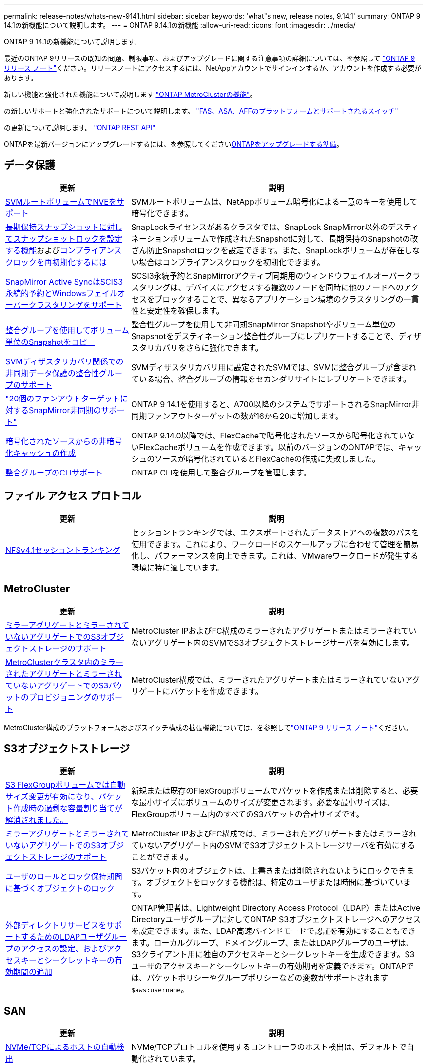 ---
permalink: release-notes/whats-new-9141.html 
sidebar: sidebar 
keywords: 'what"s new, release notes, 9.14.1' 
summary: ONTAP 9 14.1の新機能について説明します。 
---
= ONTAP 9.14.1の新機能
:allow-uri-read: 
:icons: font
:imagesdir: ../media/


[role="lead"]
ONTAP 9 14.1の新機能について説明します。

最近のONTAP 9リリースの既知の問題、制限事項、およびアップグレードに関する注意事項の詳細については、を参照して https://library.netapp.com/ecm/ecm_download_file/ECMLP2492508["ONTAP 9 リリース ノート"^]ください。リリースノートにアクセスするには、NetAppアカウントでサインインするか、アカウントを作成する必要があります。

新しい機能と強化された機能について説明します https://docs.netapp.com/us-en/ontap-metrocluster/releasenotes/mcc-new-features.html["ONTAP MetroClusterの機能"^]。

の新しいサポートと強化されたサポートについて説明します。 https://docs.netapp.com/us-en/ontap-systems/whats-new.html["FAS、ASA、AFFのプラットフォームとサポートされるスイッチ"^]

の更新について説明します。 https://docs.netapp.com/us-en/ontap-automation/whats_new.html["ONTAP REST API"^]

ONTAPを最新バージョンにアップグレードするには、を参照してくださいxref:../upgrade/create-upgrade-plan.html[ONTAPをアップグレードする準備]。



== データ保護

[cols="30%,70%"]
|===
| 更新 | 説明 


| xref:../encryption-at-rest/configure-netapp-volume-encryption-concept.html[SVMルートボリュームでNVEをサポート] | SVMルートボリュームは、NetAppボリューム暗号化による一意のキーを使用して暗号化できます。 


| xref:../snaplock/snapshot-lock-concept.html[長期保持スナップショットに対してスナップショットロックを設定する機能]およびxref:../snaplock/initialize-complianceclock-task.html[コンプライアンスクロックを再初期化するには] | SnapLockライセンスがあるクラスタでは、SnapLock SnapMirror以外のデスティネーションボリュームで作成されたSnapshotに対して、長期保持のSnapshotの改ざん防止Snapshotロックを設定できます。また、SnapLockボリュームが存在しない場合はコンプライアンスクロックを初期化できます。 


| xref:../snapmirror-active-sync/index.html[SnapMirror Active SyncはSCIS3永続的予約とWindowsフェイルオーバークラスタリングをサポート] | SCSI3永続予約とSnapMirrorアクティブ同期用のウィンドウフェイルオーバークラスタリングは、デバイスにアクセスする複数のノードを同時に他のノードへのアクセスをブロックすることで、異なるアプリケーション環境のクラスタリングの一貫性と安定性を確保します。 


| xref:../data-protection/snapmirror-svm-replication-concept.html[整合グループを使用してボリューム単位のSnapshotをコピー] | 整合性グループを使用して非同期SnapMirror Snapshotやボリューム単位のSnapshotをデスティネーション整合性グループにレプリケートすることで、ディザスタリカバリをさらに強化できます。 


| xref:../task_dp_configure_storage_vm_dr.html[SVMディザスタリカバリ関係での非同期データ保護の整合性グループのサポート] | SVMディザスタリカバリ用に設定されたSVMでは、SVMに整合グループが含まれている場合、整合グループの情報をセカンダリサイトにレプリケートできます。 


| link:https://hwu.netapp.com/["20個のファンアウトターゲットに対するSnapMirror非同期のサポート"^] | ONTAP 9 14.1を使用すると、A700以降のシステムでサポートされるSnapMirror非同期ファンアウトターゲットの数が16から20に増加します。 


| xref:../flexcache/create-volume-task.html[暗号化されたソースからの非暗号化キャッシュの作成] | ONTAP 9.14.0以降では、FlexCacheで暗号化されたソースから暗号化されていないFlexCacheボリュームを作成できます。以前のバージョンのONTAPでは、キャッシュのソースが暗号化されているとFlexCacheの作成に失敗しました。 


| xref:../consistency-groups/configure-task.html[整合グループのCLIサポート] | ONTAP CLIを使用して整合グループを管理します。 
|===


== ファイル アクセス プロトコル

[cols="30%,70%"]
|===
| 更新 | 説明 


| xref:../nfs-trunking/index.html[NFSv4.1セッショントランキング] | セッショントランキングでは、エクスポートされたデータストアへの複数のパスを使用できます。これにより、ワークロードのスケールアップに合わせて管理を簡易化し、パフォーマンスを向上できます。これは、VMwareワークロードが発生する環境に特に適しています。 
|===


== MetroCluster

[cols="30%,70%"]
|===
| 更新 | 説明 


| xref:../s3-config/index.html[ミラーアグリゲートとミラーされていないアグリゲートでのS3オブジェクトストレージのサポート] | MetroCluster IPおよびFC構成のミラーされたアグリゲートまたはミラーされていないアグリゲート内のSVMでS3オブジェクトストレージサーバを有効にします。 


| xref:../s3-config/create-bucket-mcc-task.html[MetroClusterクラスタ内のミラーされたアグリゲートとミラーされていないアグリゲートでのS3バケットのプロビジョニングのサポート] | MetroCluster構成では、ミラーされたアグリゲートまたはミラーされていないアグリゲートにバケットを作成できます。 
|===
MetroCluster構成のプラットフォームおよびスイッチ構成の拡張機能については、を参照してlink:https://library.netapp.com/ecm/ecm_download_file/ECMLP2492508["ONTAP 9 リリース ノート"^]ください。



== S3オブジェクトストレージ

[cols="30%,70%"]
|===
| 更新 | 説明 


| xref:../s3-config/create-bucket-task.html[S3 FlexGroupボリュームでは自動サイズ変更が有効になり、バケット作成時の過剰な容量割り当てが解消されました。] | 新規または既存のFlexGroupボリュームでバケットを作成または削除すると、必要な最小サイズにボリュームのサイズが変更されます。必要な最小サイズは、FlexGroupボリューム内のすべてのS3バケットの合計サイズです。 


| xref:../s3-config/index.html[ミラーアグリゲートとミラーされていないアグリゲートでのS3オブジェクトストレージのサポート] | MetroCluster IPおよびFC構成では、ミラーされたアグリゲートまたはミラーされていないアグリゲート内のSVMでS3オブジェクトストレージサーバを有効にすることができます。 


| xref:../s3-config/ontap-s3-supported-actions-reference.html[ユーザのロールとロック保持期間に基づくオブジェクトのロック] | S3バケット内のオブジェクトは、上書きまたは削除されないようにロックできます。オブジェクトをロックする機能は、特定のユーザまたは時間に基づいています。 


| xref:../s3-config/configure-access-ldap.html[外部ディレクトリサービスをサポートするためのLDAPユーザグループのアクセスの設定、およびアクセスキーとシークレットキーの有効期間の追加]  a| 
ONTAP管理者は、Lightweight Directory Access Protocol（LDAP）またはActive Directoryユーザグループに対してONTAP S3オブジェクトストレージへのアクセスを設定できます。また、LDAP高速バインドモードで認証を有効にすることもできます。ローカルグループ、ドメイングループ、またはLDAPグループのユーザは、S3クライアント用に独自のアクセスキーとシークレットキーを生成できます。S3ユーザのアクセスキーとシークレットキーの有効期間を定義できます。ONTAPでは、バケットポリシーやグループポリシーなどの変数がサポートされます `$aws:username`。

|===


== SAN

[cols="30%,70%"]
|===
| 更新 | 説明 


| xref:../nvme/manage-automated-discovery.html[NVMe/TCPによるホストの自動検出] | NVMe/TCPプロトコルを使用するコントローラのホスト検出は、デフォルトで自動化されています。 


| xref:../nvme/disable-vmid-task.html[NVMe/FCホスト側のレポートとトラブルシューティング] | ONTAPでは、デフォルトでNVMe/FCホストが一意の識別子で仮想マシンを識別し、NVMe/FCホストが仮想マシンのリソース利用率を監視する機能がサポートされています。これにより、ホスト側のレポート作成とトラブルシューティングが強化されます。 


| xref:../san-admin/map-nvme-namespace-subsystem-task.html[NVMeホストノユウセンワリアテ] | 特定のホストに対するリソース割り当ての優先順位を設定するようにNVMeサブシステムを設定できます。高い優先度が割り当てられたホストには、より多くのI/Oキューが割り当てられ、より大きなキュー深度が割り当てられます。 
|===


== セキュリティ

[cols="30%,70%"]
|===
| 更新 | 説明 


| xref:../authentication/configure-cisco-duo-mfa-task.html[SSHユーザに対するCisco Duo多要素認証のサポート] | SSHユーザは、サインイン時の2番目の認証要素としてCisco Duoを使用して認証できます。 


| link:../authentication/oauth2-deploy-ontap.html["OAuth 2.0サポートの強化"] | ONTAP 9.14.1では、ONTAP 9.14.0から提供されていた標準的なトークンベースの認証とOAuth 2.0のサポートが拡張されます。Active DirectoryまたはLDAPに、グループとロールのマッピングを組み合わせて許可を設定できます。送信者限定アクセス トークンもサポートされ、相互TLS（mTLS）に基づいてセキュリティが確保されます。Auth0とKeycloakに加えて、Microsoft Windows Active Directory Federation Service（ADFS）がアイデンティティ プロバイダ（IdP）としてサポートされます。 


| link:../authentication/oauth2-deploy-ontap.html["OAuth 2.0許可フレームワーク"] | Open Authorization（OAuth 2.0）フレームワークが追加され、ONTAP REST APIクライアントのトークンベース認証が可能になります。これにより、REST APIスクリプトやAnsibleを実装した自動化ワークフローを使用して、ONTAPクラスタをよりセキュアに管理できます。発行者、オーディエンス、ローカル検証、リモート イントロスペクション、Remote user claim、プロキシのサポートなど、OAuth 2.0の標準機能がサポートされます。クライアント許可は、自己完結型OAuth 2.0スコープを使用するか、ローカルのONTAPユーザをマッピングすることで設定できます。サポートされるアイデンティティ プロバイダ（IdP）には、複数の並行サーバを使用するAuth0とKeycloakが含まれます。 


| xref:../anti-ransomware/manage-parameters-task.html[調整可能な自律型ランサムウェア対策アラート] | 新しいファイル拡張子が検出されたとき、またはARPスナップショットが作成されたときに通知を受信し、ランサムウェアイベントの可能性に関する事前の警告を受け取るように、Autonomous Ransomware Protectionを設定します。 


| xref:../nas-audit/persistent-stores.html[レイテンシ低減のためにFPolicyで永続的ストアをサポート] | FPolicyを使用して永続的ストアを作成し、SVM内の非同期で必須でないポリシーのファイル アクセス イベントをキャプチャできます。永続的ストアは、クライアントI/O処理をFPolicy通知処理から分離して、クライアントのレイテンシを低減するのに役立ちます。同期および非同期で必須の設定はサポートされていません。 


| xref:../flexcache/supported-unsupported-features-concept.html[SMBを使用するFlexCacheボリュームでFPolicyをサポート] | NFSかSMBを使用するFlexCacheボリュームでFPolicyがサポートされます。前のバージョンでは、SMBを使用するFlexCacheでFPolicyはサポートされていませんでした。 
|===


== Storage Efficiency

[cols="30%,70%"]
|===
| 更新 | 説明 


| xref:../file-system-analytics/considerations-concept.html[ファイルシステム分析でのスキャン追跡] | 進捗状況と調整に関するリアルタイムの分析情報で、ファイルシステム分析の初期化スキャンを追跡します。 


| xref:../volumes/determine-space-usage-volume-aggregate-concept.html[FASプラットフォームで使用可能なアグリゲートスペースの増加] | FASプラットフォームでは、30TBを超えるアグリゲートのWAFLリザーブが10%から5%に削減され、アグリゲートで使用可能なスペースが増加します。 


| xref:../volumes/determine-space-usage-volume-aggregate-concept.html[TSSEボリュームの使用済み物理スペースに関するレポートの変更点]  a| 
Temperature-Sensitive Storage Efficiency（TSSE）が有効になっているボリュームでは、ボリュームで使用されているスペース量を報告するONTAP CLIの指標に、TSSEによって実現されるスペース削減量が含まれます。この指標は、volume show-physical-usedコマンドとvolume show-space-physical usedコマンドに反映されます。FabricPoolの場合、は、大容量階層と高パフォーマンス階層を組み合わせた値 `-physical-used`です。特定のコマンドについては、次のリンクを参照してください。https://docs。NetApp .com /us-en/ ONTAP -CLI-9141/volume-show.html[`volume show`^」およびリンク：https://docs。NetApp .com /us-en/ ONTAP -CLI-9141/volume-show-space.html[`volume show space`^。

|===


== ストレージリソース管理の機能拡張

[cols="30%,70%"]
|===
| 更新 | 説明 


| xref:../flexgroup/manage-flexgroup-rebalance-task.html[プロアクティブなFlexGroupリバランシング] | FlexGroupボリュームで、ディレクトリ内の増大中のファイルをリモートのコンスティチュエントへ自動的に移動し、ローカルのコンスティチュエント上のI/Oボトルネックを軽減する機能がサポートされました。 


| xref:../flexgroup/supported-unsupported-config-concept.html[FlexGroupボリュームでのSnapshotタギング] | でタグやラベル（コメント）を追加、変更、削除することで、Snapshotを識別したり、FlexGroupボリューム内のSnapshotが誤って削除されたりしないようにすることができます。 


| xref:../fabricpool/enable-disable-volume-cloud-write-task.html[FabricPoolでのクラウドへの直接書き込み] | FabricPoolに、FabricPool内のボリュームにデータを書き込む機能が追加されました。これにより、階層化スキャンを待たずにデータを直接クラウドに移動できます。 


| xref:../fabricpool/enable-disable-aggressive-read-ahead-task.html[FabricPoolでのアグレッシブ先読み] | FabricPoolに、アグレッシブ先読み機能が搭載されました。これにより、FabricPoolボリューム上のムービー ストリームなどのファイルで、フレーム脱落が発生しなくなります。 
|===


== SVM管理の機能拡張

[cols="30%,70%"]
|===
| 更新 | 説明 


| xref:../svm-migrate/index.html#supported-and-unsupported-features[SVMのデータ移動のサポート：ユーザクォータおよびグループクォータおよびqtreeを含むSVMの移行] | SVMのデータ移動により、ユーザクォータ、グループクォータ、およびqtreeを含むSVMの移行がサポートされるようになりました。 


| xref:../svm-migrate/index.html[SVMあたり最大400個のボリューム、最大12個のHAペア、およびSVMのデータ移動を使用するNFS 4.1でのpNFSをサポート] | SVMのデータ移動が可能なSVMあたりのサポートされるボリュームの最大数が400に増え、サポートされるHAペアの数が12に増えました。 
|===


== System Manager

[cols="30%,70%"]
|===
| 更新 | 説明 


| xref:../data-protection/create-delete-snapmirror-failover-test-task.html[SnapMirrorテストフェイルオーバーのサポート] | System Managerを使用すると、既存のSnapMirror関係を中断することなく、SnapMirrorのテストフェイルオーバーのリハーサルを実行できます。 


| xref:../network-management/index.html[ブロードキャストドメインでのポート管理] | System Managerを使用して、ブロードキャストドメインに割り当てられているポートを編集または削除できます。 


| xref:../mediator/manage-mediator-sm-task.html[Mediator-Assisted Automatic Unplanned Switchover（MAUSO；メディエーターアシスト自動計画外スイッチオーバー）の有効化] | System Managerを使用して、IP MetroClusterのスイッチオーバーおよびスイッチバックの実行時にMediator-Assisted Automatic Unplanned Switchover（MAUSO；メディエーターアシスト自動計画外スイッチオーバー）を有効または無効にすることができます。 


| xref:../assign-tags-cluster-task.html[クラスタ]xref:../assign-tags-volumes-task.html[ボリューム]タグ付け | System Managerでは、タグを使用して、目的、所有者、環境などさまざまな方法でクラスタやボリュームを分類できます。これは、同じタイプのオブジェクトが多数ある場合に便利です。ユーザは、割り当てられているタグに基づいて特定のオブジェクトをすばやく識別できます。 


| xref:../consistency-groups/index.html[整合グループ監視のサポートの強化] | System Managerには、整合グループの使用状況に関する履歴データが表示されます。 


| xref:../nvme/setting-up-secure-authentication-nvme-tcp-task.html[NVMeインバンド認証] | System Managerを使用して、NVMeホストとNVMeコントローラの間にNVMe / TCPおよびNVMe / FCプロトコルを介したDH-HMAC-CHAP認証プロトコルによる双方向および単方向のセキュアな認証を設定できます。 


| xref:../s3-config/create-bucket-lifecycle-rule-task.html[S3バケット ライフサイクル管理のサポートをSystem Managerに拡張] | System Managerを使用して、バケット内の特定のオブジェクトを削除するルールを定義し、そのルールを適用してバケット オブジェクトを期限切れにできます。 
|===